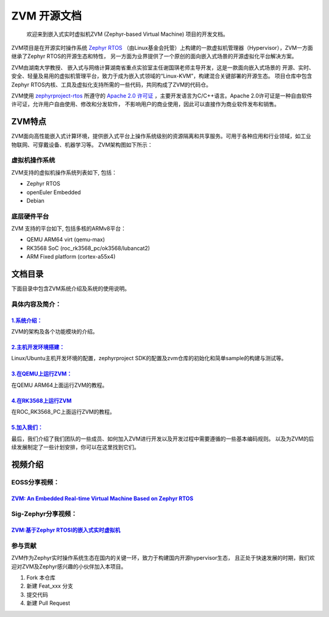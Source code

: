ZVM 开源文档
==================

 欢迎来到嵌入式实时虚拟机ZVM (Zephyr-based Virtual Machine) 项目的开发文档。

ZVM项目是在开源实时操作系统 `Zephyr RTOS <https://github.com/zephyrproject-rtos/zephyr>`__ 
（由Linux基金会托管）上构建的一款虚拟机管理器（Hypervisor），ZVM一方面继承了Zephyr RTOS的开源生态和特性，
另一方面为业界提供了一个原创的面向嵌入式场景的开源虚拟化平台解决方案。

ZVM由湖南大学教授、 嵌入式与网络计算湖南省重点实验室主任谢国琪老师主导开发，这是一款面向嵌入式场景的
开源、实时、安全、轻量及易用的虚拟机管理平台，致力于成为嵌入式领域的“Linux-KVM”，构建混合关键部署的开源生态。
项目仓库中包含Zephyr RTOS内核、工具及虚拟化支持所需的一些代码，共同构成了ZVM的代码仓。

ZVM使用 `zephyrproject-rtos <https://github.com/zephyrproject-rtos/zephyr>`__ 所遵守的
`Apache 2.0 许可证 <https://github.com/zephyrproject-rtos/zephyr/blob/main/LICENSE>`__
，主要开发语言为C/C++语言。Apache 2.0许可证是一种自由软件许可证，允许用户自由使用、修改和分发软件，
不影响用户的商业使用，因此可以直接作为商业软件发布和销售。


ZVM特点
------------------
ZVM面向高性能嵌入式计算环境，提供嵌入式平台上操作系统级别的资源隔离和共享服务。可用于各种应用和行业领域，如工业物联网、可穿戴设备、机器学习等。
ZVM架构图如下所示：

.. figure:: https://gitee.com/openeuler/zvm/raw/master/zvm_doc/figure/overview.png
   :align: center
   :alt: zvm_demo


虚拟机操作系统
^^^^^^^^^^^^^^^^^^^^^^
ZVM支持的虚拟机操作系统列表如下, 包括：

- Zephyr RTOS
- openEuler Embedded
- Debian


底层硬件平台
^^^^^^^^^^^^^^^^^^^^^^
ZVM 支持的平台如下, 包括多核的ARMv8平台：

- QEMU ARM64 virt (qemu-max)
- RK3568 SoC (roc_rk3568_pc/ok3568/lubancat2)
- ARM Fixed platform (cortex-a55x4)



文档目录
------------------

下面目录中包含ZVM系统介绍及系统的使用说明。

具体内容及简介：
^^^^^^^^^^^^^^

`1.系统介绍： <https://gitee.com/openeuler/zvm/blob/master/zvm_doc/1_System_Design.rst>`__
*****************************************************************************************************
ZVM的架构及各个功能模块的介绍。

`2.主机开发环境搭建： <https://gitee.com/openeuler/zvm/blob/master/zvm_doc/2_Environment_Configuration.rst>`__
***************************************************************************************************************
Linux/Ubuntu主机开发环境的配置，zephyrproject SDK的配置及zvm仓库的初始化和简单sample的构建与测试等。

`3.在QEMU上运行ZVM： <https://gitee.com/openeuler/zvm/blob/master/zvm_doc/3_Run_on_ARM64_QEMU.rst>`__
********************************************************************************************************
在QEMU ARM64上面运行ZVM的教程。

`4.在RK3568上运行ZVM <https://gitee.com/openeuler/zvm/blob/master/zvm_doc/4_Run_on_ROC_RK3568_PC.rst>`__
********************************************************************************************************
在ROC_RK3568_PC上面运行ZVM的教程。

`5.加入我们： <https://gitee.com/openeuler/zvm/blob/master/zvm_doc/5_Join_us.rst>`__
********************************************************************************************************
最后，我们介绍了我们团队的一些成员、如何加入ZVM进行开发以及开发过程中需要遵循的一些基本编码规则。
以及为ZVM的后续发展制定了一些计划安排，你可以在这里找到它们。



视频介绍
--------------------

EOSS分享视频：
^^^^^^^^^^^^^^^^^^^^^^

`ZVM: An Embedded Real-time Virtual Machine Based on Zephyr RTOS <https://mp.weixin.qq.com/s/igDKghI7CptV01wu9JrwRA>`__
*************************************************************************************************************************************

Sig-Zephyr分享视频：
^^^^^^^^^^^^^^^^^^^^^^

`ZVM:基于Zephyr RTOSI的嵌入式实时虚拟机 <https://www.bilibili.com/video/BV1pe4y1A7o4/?spm_id_from=333.788.recommend_more_video.14&vd_source=64410f78d160e2b1870852fdc8e2e43a>`__
******************************************************************************************************************************************************************************************




参与贡献
^^^^^^^^^^^^^^^^^^^^^^
ZVM作为Zephyr实时操作系统生态在国内的关键一环，致力于构建国内开源hypervisor生态，
且正处于快速发展的时期，我们欢迎对ZVM及Zephyr感兴趣的小伙伴加入本项目。

1.  Fork 本仓库
2.  新建 Feat_xxx 分支
3.  提交代码
4.  新建 Pull Request
